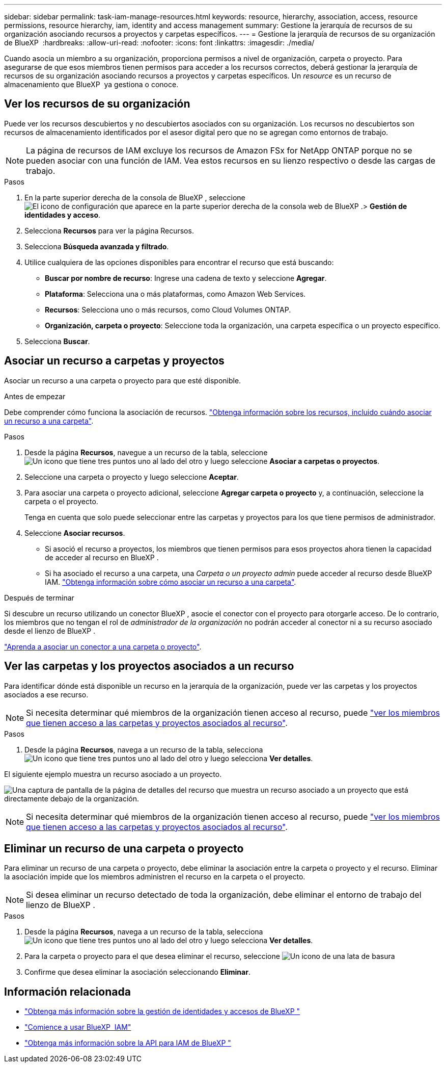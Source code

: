 ---
sidebar: sidebar 
permalink: task-iam-manage-resources.html 
keywords: resource, hierarchy, association, access, resource permissions, resource hierarchy, iam, identity and access management 
summary: Gestione la jerarquía de recursos de su organización asociando recursos a proyectos y carpetas específicos. 
---
= Gestione la jerarquía de recursos de su organización de BlueXP 
:hardbreaks:
:allow-uri-read: 
:nofooter: 
:icons: font
:linkattrs: 
:imagesdir: ./media/


[role="lead"]
Cuando asocia un miembro a su organización, proporciona permisos a nivel de organización, carpeta o proyecto. Para asegurarse de que esos miembros tienen permisos para acceder a los recursos correctos, deberá gestionar la jerarquía de recursos de su organización asociando recursos a proyectos y carpetas específicos. Un _resource_ es un recurso de almacenamiento que BlueXP  ya gestiona o conoce.



== Ver los recursos de su organización

Puede ver los recursos descubiertos y no descubiertos asociados con su organización.  Los recursos no descubiertos son recursos de almacenamiento identificados por el asesor digital pero que no se agregan como entornos de trabajo.


NOTE: La página de recursos de IAM excluye los recursos de Amazon FSx for NetApp ONTAP porque no se pueden asociar con una función de IAM.  Vea estos recursos en su lienzo respectivo o desde las cargas de trabajo.

.Pasos
. En la parte superior derecha de la consola de BlueXP , seleccione image:icon-settings-option.png["El icono de configuración que aparece en la parte superior derecha de la consola web de BlueXP ."]> *Gestión de identidades y acceso*.
. Selecciona *Recursos* para ver la página Recursos.
. Selecciona *Búsqueda avanzada y filtrado*.
. Utilice cualquiera de las opciones disponibles para encontrar el recurso que está buscando:
+
** *Buscar por nombre de recurso*: Ingrese una cadena de texto y seleccione *Agregar*.
** *Plataforma*: Selecciona una o más plataformas, como Amazon Web Services.
** *Recursos*: Selecciona uno o más recursos, como Cloud Volumes ONTAP.
** *Organización, carpeta o proyecto*: Seleccione toda la organización, una carpeta específica o un proyecto específico.


. Selecciona *Buscar*.




== Asociar un recurso a carpetas y proyectos

Asociar un recurso a una carpeta o proyecto para que esté disponible.

.Antes de empezar
Debe comprender cómo funciona la asociación de recursos. link:concept-identity-and-access-management.html#resources["Obtenga información sobre los recursos, incluido cuándo asociar un recurso a una carpeta"].

.Pasos
. Desde la página *Recursos*, navegue a un recurso de la tabla, seleccione image:icon-action.png["Un icono que tiene tres puntos uno al lado del otro"] y luego seleccione *Asociar a carpetas o proyectos*.
. Seleccione una carpeta o proyecto y luego seleccione *Aceptar*.
. Para asociar una carpeta o proyecto adicional, seleccione *Agregar carpeta o proyecto* y, a continuación, seleccione la carpeta o el proyecto.
+
Tenga en cuenta que solo puede seleccionar entre las carpetas y proyectos para los que tiene permisos de administrador.

. Seleccione *Asociar recursos*.
+
** Si asoció el recurso a proyectos, los miembros que tienen permisos para esos proyectos ahora tienen la capacidad de acceder al recurso en BlueXP .
** Si ha asociado el recurso a una carpeta, una _Carpeta o un proyecto admin_ puede acceder al recurso desde BlueXP  IAM. link:concept-identity-and-access-management.html#resources["Obtenga información sobre cómo asociar un recurso a una carpeta"].




.Después de terminar
Si descubre un recurso utilizando un conector BlueXP , asocie el conector con el proyecto para otorgarle acceso.  De lo contrario, los miembros que no tengan el rol de _administrador de la organización_ no podrán acceder al conector ni a su recurso asociado desde el lienzo de BlueXP .

link:task-iam-associate-connectors.html["Aprenda a asociar un conector a una carpeta o proyecto"].



== Ver las carpetas y los proyectos asociados a un recurso

Para identificar dónde está disponible un recurso en la jerarquía de la organización, puede ver las carpetas y los proyectos asociados a ese recurso.


NOTE: Si necesita determinar qué miembros de la organización tienen acceso al recurso, puede link:task-iam-manage-folders-projects.html#view-associated-resources-members["ver los miembros que tienen acceso a las carpetas y proyectos asociados al recurso"].

.Pasos
. Desde la página *Recursos*, navega a un recurso de la tabla, selecciona image:icon-action.png["Un icono que tiene tres puntos uno al lado del otro"] y luego selecciona *Ver detalles*.


El siguiente ejemplo muestra un recurso asociado a un proyecto.

image:screenshot-iam-resource-details.png["Una captura de pantalla de la página de detalles del recurso que muestra un recurso asociado a un proyecto que está directamente debajo de la organización."]


NOTE: Si necesita determinar qué miembros de la organización tienen acceso al recurso, puede link:task-iam-manage-folders-projects.html#view-associated-resources-members["ver los miembros que tienen acceso a las carpetas y proyectos asociados al recurso"].



== Eliminar un recurso de una carpeta o proyecto

Para eliminar un recurso de una carpeta o proyecto, debe eliminar la asociación entre la carpeta o proyecto y el recurso.  Eliminar la asociación impide que los miembros administren el recurso en la carpeta o el proyecto.


NOTE: Si desea eliminar un recurso detectado de toda la organización, debe eliminar el entorno de trabajo del lienzo de BlueXP .

.Pasos
. Desde la página *Recursos*, navega a un recurso de la tabla, selecciona image:icon-action.png["Un icono que tiene tres puntos uno al lado del otro"] y luego selecciona *Ver detalles*.
. Para la carpeta o proyecto para el que desea eliminar el recurso, seleccione image:icon-delete.png["Un icono de una lata de basura"]
. Confirme que desea eliminar la asociación seleccionando *Eliminar*.




== Información relacionada

* link:concept-identity-and-access-management.html["Obtenga más información sobre la gestión de identidades y accesos de BlueXP "]
* link:task-iam-get-started.html["Comience a usar BlueXP  IAM"]
* https://docs.netapp.com/us-en/bluexp-automation/tenancyv4/overview.html["Obtenga más información sobre la API para IAM de BlueXP "^]

